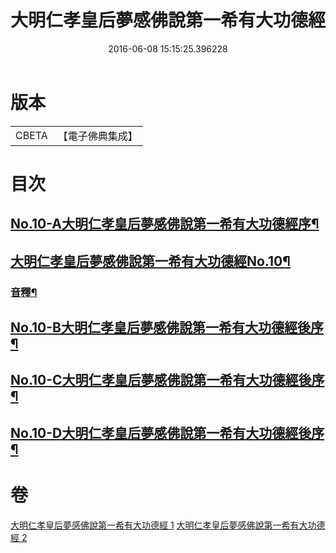#+TITLE: 大明仁孝皇后夢感佛說第一希有大功德經 
#+DATE: 2016-06-08 15:15:25.396228

* 版本
 |     CBETA|【電子佛典集成】|

* 目次
** [[file:KR6i0580_001.txt::001-0353a1][No.10-A大明仁孝皇后夢感佛說第一希有大功德經序¶]]
** [[file:KR6i0580_001.txt::001-0354a3][大明仁孝皇后夢感佛說第一希有大功德經No.10¶]]
*** [[file:KR6i0580_001.txt::001-0356a4][音釋¶]]
** [[file:KR6i0580_002.txt::002-0359b1][No.10-B大明仁孝皇后夢感佛說第一希有大功德經後序¶]]
** [[file:KR6i0580_002.txt::002-0359c3][No.10-C大明仁孝皇后夢感佛說第一希有大功德經後序¶]]
** [[file:KR6i0580_002.txt::002-0360b1][No.10-D大明仁孝皇后夢感佛說第一希有大功德經後序¶]]

* 卷
[[file:KR6i0580_001.txt][大明仁孝皇后夢感佛說第一希有大功德經 1]]
[[file:KR6i0580_002.txt][大明仁孝皇后夢感佛說第一希有大功德經 2]]

